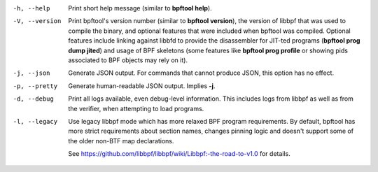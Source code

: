 .. SPDX-License-Identifier: (GPL-2.0-only OR BSD-2-Clause)

-h, --help
	  Print short help message (similar to **bpftool help**).

-V, --version
	  Print bpftool's version number (similar to **bpftool version**), the
	  version of libbpf that was used to compile the binary, and optional
	  features that were included when bpftool was compiled. Optional
	  features include linking against libbfd to provide the disassembler
	  for JIT-ted programs (**bpftool prog dump jited**) and usage of BPF
	  skeletons (some features like **bpftool prog profile** or showing
	  pids associated to BPF objects may rely on it).

-j, --json
	  Generate JSON output. For commands that cannot produce JSON, this
	  option has no effect.

-p, --pretty
	  Generate human-readable JSON output. Implies **-j**.

-d, --debug
	  Print all logs available, even debug-level information. This includes
	  logs from libbpf as well as from the verifier, when attempting to
	  load programs.

-l, --legacy
	  Use legacy libbpf mode which has more relaxed BPF program
	  requirements. By default, bpftool has more strict requirements
	  about section names, changes pinning logic and doesn't support
	  some of the older non-BTF map declarations.

	  See https://github.com/libbpf/libbpf/wiki/Libbpf:-the-road-to-v1.0
	  for details.

